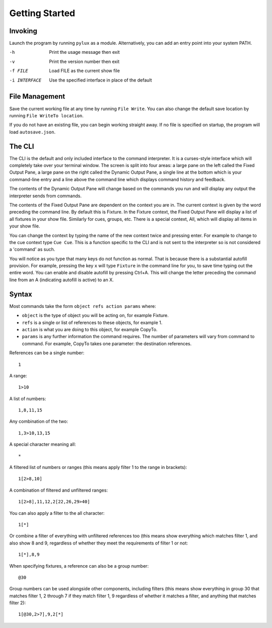Getting Started
===============

Invoking
--------

Launch the program by running ``pylux`` as a module. Alternatively, you
can add an entry point into your system PATH.

-h  Print the usage message then exit
-v  Print the version number then exit
-f FILE    Load FILE as the current show file
-i INTERFACE    Use the specified interface in place of the default

File Management
---------------

Save the current working file at any time by running ``File Write``. You can also
change the default save location by running ``File WriteTo location``.

If you do not have an existing file, you can begin working straight away.
If no file is specified on startup, the program will load ``autosave.json``.

The CLI
-------

The CLI is the default and only included interface to the command interpreter.
It is a curses-style interface which will completely take over your terminal window.
The screen is split into four areas: a large pane on the left called the Fixed Output Pane,
a large pane on the right called the Dynamic Output Pane, a single line at the bottom
which is your command-line entry and a line above the command line which displays
command history and feedback.

The contents of the Dynamic Output Pane will change based on the commands you run and
will display any output the interpreter sends from commands.

The contents of the Fixed Output Pane are dependent on the context you are in. The
current context is given by the word preceding the command line. By default this is
Fixture. In the Fixture context, the Fixed Output Pane will display a list of all
fixtures in your show file. Similarly for cues, groups, etc. There is a special context,
All, which will display all items in your show file.

You can change the context by typing the name of the new context twice and pressing enter.
For example to change to the cue context type ``Cue Cue``. This is a function specific to
the CLI and is not sent to the interpreter so is not considered a 'command' as such.

You will notice as you type that many keys do not function as normal. That is because
there is a substantial autofill provision. For example, pressing the key ``x`` will
type ``Fixture`` in the command line for you, to save time typing out the entire word.
You can enable and disable autofill by pressing Ctrl+A. This will change the letter
preceding the command line from an A (indicating autofill is active) to an X.

Syntax
------

Most commands take the form ``object refs action params`` where:

- ``object`` is the type of object you will be acting on, for example Fixture.
- ``refs`` is a single or list of references to these objects, for example 1.
- ``action`` is what you are doing to this object, for example CopyTo.
- ``params`` is any further information the command requires. The number of parameters will vary from command to command. For example, CopyTo takes one parameter: the destination references.

References can be a single number::

    1

A range::

    1>10

A list of numbers::

    1,8,11,15

Any combination of the two::

    1,3>10,13,15

A special character meaning all::

    *

A filtered list of numbers or ranges (this means apply filter 1 to the range in brackets)::

    1[2>8,10]

A combination of filtered and unfiltered ranges::

    1[2>8],11,12,2[22,26,29>40]

You can also apply a filter to the all character::

    1[*]

Or combine a filter of everything with unfiltered references too (this means show everything which
matches filter 1, and also show 8 and 9, regardless of whether they meet the requirements of filter 1
or not::

    1[*],8,9

When specifying fixtures, a reference can also be a group number::

    @30

Group numbers can be used alongside other components, including filters (this means show everything in group
30 that matches filter 1, 2 through 7 if they match filter 1, 9 regardless of whether it matches a filter,
and anything that matches filter 2)::

    1[@30,2>7],9,2[*]

